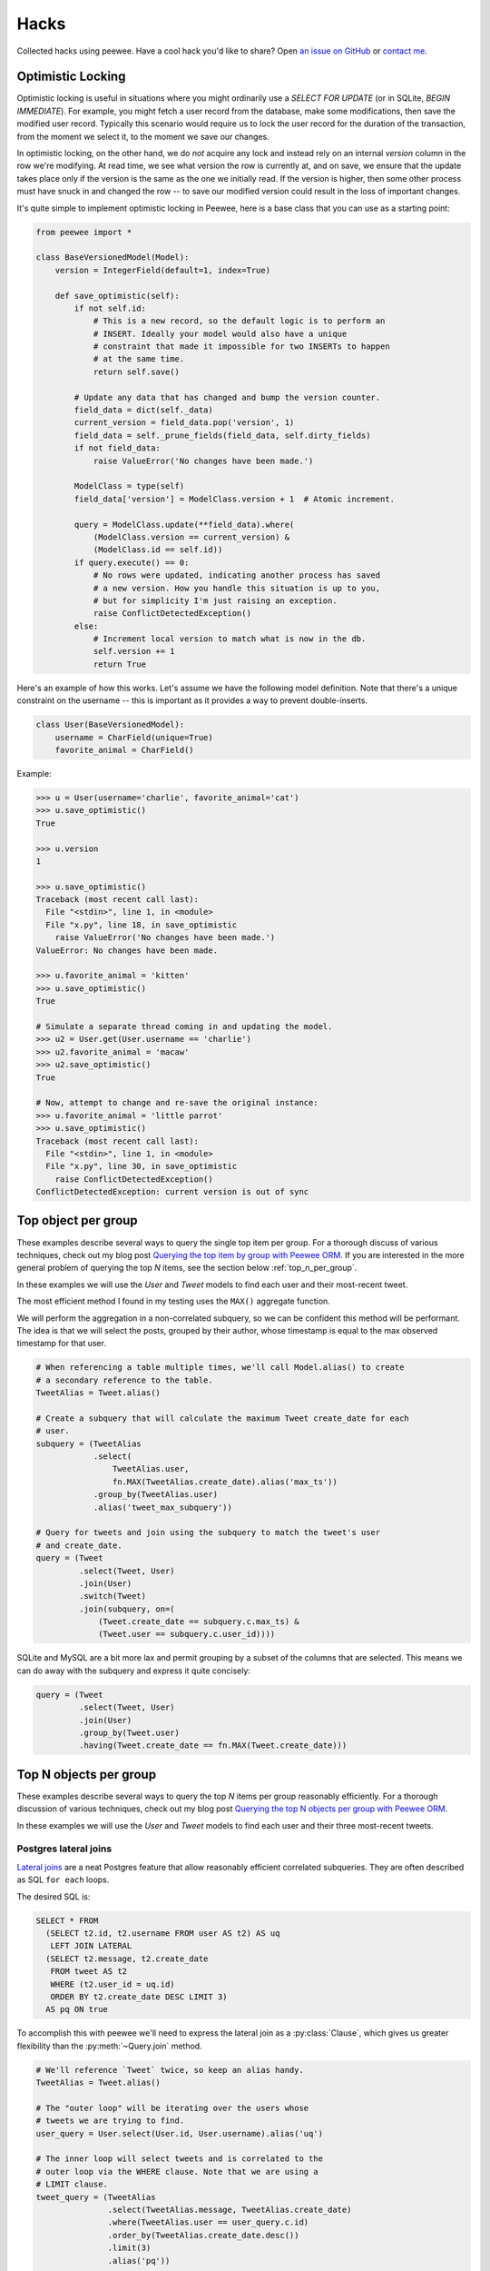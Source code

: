 .. _hacks:

Hacks
=====

Collected hacks using peewee. Have a cool hack you'd like to share?
Open `an issue on GitHub <https://github.com/coleifer/peewee/issues/new>`_ or
`contact me <http://charlesleifer.com/contact/>`_.

.. _optimistic_locking:

Optimistic Locking
------------------

Optimistic locking is useful in situations where you might ordinarily use a
*SELECT FOR UPDATE* (or in SQLite, *BEGIN IMMEDIATE*). For example, you might
fetch a user record from the database, make some modifications, then save the
modified user record. Typically this scenario would require us to lock the user
record for the duration of the transaction, from the moment we select it, to
the moment we save our changes.

In optimistic locking, on the other hand, we do *not* acquire any lock and
instead rely on an internal *version* column in the row we're modifying. At
read time, we see what version the row is currently at, and on save, we ensure
that the update takes place only if the version is the same as the one we
initially read. If the version is higher, then some other process must have
snuck in and changed the row -- to save our modified version could result in
the loss of important changes.

It's quite simple to implement optimistic locking in Peewee, here is a base
class that you can use as a starting point:

.. code-block:: python

    from peewee import *

    class BaseVersionedModel(Model):
        version = IntegerField(default=1, index=True)

        def save_optimistic(self):
            if not self.id:
                # This is a new record, so the default logic is to perform an
                # INSERT. Ideally your model would also have a unique
                # constraint that made it impossible for two INSERTs to happen
                # at the same time.
                return self.save()

            # Update any data that has changed and bump the version counter.
            field_data = dict(self._data)
            current_version = field_data.pop('version', 1)
            field_data = self._prune_fields(field_data, self.dirty_fields)
            if not field_data:
                raise ValueError('No changes have been made.')

            ModelClass = type(self)
            field_data['version'] = ModelClass.version + 1  # Atomic increment.

            query = ModelClass.update(**field_data).where(
                (ModelClass.version == current_version) &
                (ModelClass.id == self.id))
            if query.execute() == 0:
                # No rows were updated, indicating another process has saved
                # a new version. How you handle this situation is up to you,
                # but for simplicity I'm just raising an exception.
                raise ConflictDetectedException()
            else:
                # Increment local version to match what is now in the db.
                self.version += 1
                return True

Here's an example of how this works. Let's assume we have the following model
definition. Note that there's a unique constraint on the username -- this is
important as it provides a way to prevent double-inserts.

.. code-block:: python

    class User(BaseVersionedModel):
        username = CharField(unique=True)
        favorite_animal = CharField()

Example:

.. code-block:: pycon

    >>> u = User(username='charlie', favorite_animal='cat')
    >>> u.save_optimistic()
    True

    >>> u.version
    1

    >>> u.save_optimistic()
    Traceback (most recent call last):
      File "<stdin>", line 1, in <module>
      File "x.py", line 18, in save_optimistic
        raise ValueError('No changes have been made.')
    ValueError: No changes have been made.

    >>> u.favorite_animal = 'kitten'
    >>> u.save_optimistic()
    True

    # Simulate a separate thread coming in and updating the model.
    >>> u2 = User.get(User.username == 'charlie')
    >>> u2.favorite_animal = 'macaw'
    >>> u2.save_optimistic()
    True

    # Now, attempt to change and re-save the original instance:
    >>> u.favorite_animal = 'little parrot'
    >>> u.save_optimistic()
    Traceback (most recent call last):
      File "<stdin>", line 1, in <module>
      File "x.py", line 30, in save_optimistic
        raise ConflictDetectedException()
    ConflictDetectedException: current version is out of sync

.. _top_item_per_group:

Top object per group
--------------------

These examples describe several ways to query the single top item per group. For a thorough discuss of various techniques, check out my blog post `Querying the top item by group with Peewee ORM <http://charlesleifer.com/blog/techniques-for-querying-lists-of-objects-and-determining-the-top-related-item/>`_. If you are interested in the more general problem of querying the top *N* items, see the section below :ref:`top_n_per_group`.

In these examples we will use the *User* and *Tweet* models to find each user and their most-recent tweet.

The most efficient method I found in my testing uses the ``MAX()`` aggregate function.

We will perform the aggregation in a non-correlated subquery, so we can be confident this method will be performant. The idea is that we will select the posts, grouped by their author, whose timestamp is equal to the max observed timestamp for that user.

.. code-block:: python

    # When referencing a table multiple times, we'll call Model.alias() to create
    # a secondary reference to the table.
    TweetAlias = Tweet.alias()

    # Create a subquery that will calculate the maximum Tweet create_date for each
    # user.
    subquery = (TweetAlias
                .select(
                    TweetAlias.user,
                    fn.MAX(TweetAlias.create_date).alias('max_ts'))
                .group_by(TweetAlias.user)
                .alias('tweet_max_subquery'))

    # Query for tweets and join using the subquery to match the tweet's user
    # and create_date.
    query = (Tweet
             .select(Tweet, User)
             .join(User)
             .switch(Tweet)
             .join(subquery, on=(
                 (Tweet.create_date == subquery.c.max_ts) &
                 (Tweet.user == subquery.c.user_id))))

SQLite and MySQL are a bit more lax and permit grouping by a subset of the columns that are selected. This means we can do away with the subquery and express it quite concisely:

.. code-block:: python

    query = (Tweet
             .select(Tweet, User)
             .join(User)
             .group_by(Tweet.user)
             .having(Tweet.create_date == fn.MAX(Tweet.create_date)))

.. _top_n_per_group:

Top N objects per group
-----------------------

These examples describe several ways to query the top *N* items per group reasonably efficiently. For a thorough discussion of various techniques, check out my blog post `Querying the top N objects per group with Peewee ORM <http://charlesleifer.com/blog/querying-the-top-n-objects-per-group-with-peewee-orm/>`_.

In these examples we will use the *User* and *Tweet* models to find each user and their three most-recent tweets.

Postgres lateral joins
^^^^^^^^^^^^^^^^^^^^^^

`Lateral joins <http://blog.heapanalytics.com/postgresqls-powerful-new-join-type-lateral/>`_ are a neat Postgres feature that allow reasonably efficient correlated subqueries. They are often described as SQL ``for each`` loops.

The desired SQL is:

.. code-block:: sql

    SELECT * FROM
      (SELECT t2.id, t2.username FROM user AS t2) AS uq
       LEFT JOIN LATERAL
      (SELECT t2.message, t2.create_date
       FROM tweet AS t2
       WHERE (t2.user_id = uq.id)
       ORDER BY t2.create_date DESC LIMIT 3)
      AS pq ON true

To accomplish this with peewee we'll need to express the lateral join as a :py:class:`Clause`, which gives us greater flexibility than the :py:meth:`~Query.join` method.

.. code-block:: python

    # We'll reference `Tweet` twice, so keep an alias handy.
    TweetAlias = Tweet.alias()

    # The "outer loop" will be iterating over the users whose
    # tweets we are trying to find.
    user_query = User.select(User.id, User.username).alias('uq')

    # The inner loop will select tweets and is correlated to the
    # outer loop via the WHERE clause. Note that we are using a
    # LIMIT clause.
    tweet_query = (TweetAlias
                   .select(TweetAlias.message, TweetAlias.create_date)
                   .where(TweetAlias.user == user_query.c.id)
                   .order_by(TweetAlias.create_date.desc())
                   .limit(3)
                   .alias('pq'))

    # Now we join the outer and inner queries using the LEFT LATERAL
    # JOIN. The join predicate is *ON TRUE*, since we're effectively
    # joining in the tweet subquery's WHERE clause.
    join_clause = Clause(
        user_query,
        SQL('LEFT JOIN LATERAL'),
        tweet_query,
        SQL('ON %s', True))

    # Finally, we'll wrap these up and SELECT from the result.
    query = (Tweet
             .select(SQL('*'))
             .from_(join_clause))

Window functions
^^^^^^^^^^^^^^^^

`Window functions <http://www.postgresql.org/docs/9.1/static/tutorial-window.html>`_, which are :ref:`supported by peewee <window-functions>`, provide scalable, efficient performance.

The desired SQL is:

.. code-block:: sql

    SELECT subq.message, subq.username
    FROM (
        SELECT
            t2.message,
            t3.username,
            RANK() OVER (
                PARTITION BY t2.user_id
                ORDER BY t2.create_date DESC
            ) AS rnk
        FROM tweet AS t2
        INNER JOIN user AS t3 ON (t2.user_id = t3.id)
    ) AS subq
    WHERE (subq.rnk <= 3)

To accomplish this with peewee, we will wrap the ranked Tweets in an outer query that performs the filtering.

.. code-block:: python

    TweetAlias = Tweet.alias()

    # The subquery will select the relevant data from the Tweet and
    # User table, as well as ranking the tweets by user from newest
    # to oldest.
    subquery = (TweetAlias
                .select(
                    TweetAlias.message,
                    User.username,
                    fn.RANK().over(
                        partition_by=[TweetAlias.user],
                        order_by=[TweetAlias.create_date.desc()]).alias('rnk'))
                .join(User, on=(TweetAlias.user == User.id))
                .alias('subq'))

    # Since we can't filter on the rank, we are wrapping it in a query
    # and performing the filtering in the outer query.
    query = (Tweet
             .select(subquery.c.message, subquery.c.username)
             .from_(subquery)
             .where(subquery.c.rnk <= 3))

Other methods
^^^^^^^^^^^^^

If you're not using Postgres, then unfortunately you're left with options that exhibit less-than-ideal performance. For a more complete overview of common methods, check out `this blog post <http://charlesleifer.com/blog/querying-the-top-n-objects-per-group-with-peewee-orm/>`_. Below I will summarize the approaches and the corresponding SQL.

Using ``COUNT``, we can get all tweets where there exist less than *N* tweets with more recent timestamps:

.. code-block:: python

    TweetAlias = Tweet.alias()

    # Create a correlated subquery that calculates the number of
    # tweets with a higher (newer) timestamp than the tweet we're
    # looking at in the outer query.
    subquery = (TweetAlias
                .select(fn.COUNT(TweetAlias.id))
                .where(
                    (TweetAlias.create_date >= Tweet.create_date) &
                    (TweetAlias.user == Tweet.user)))

    # Wrap the subquery and filter on the count.
    query = (Tweet
             .select(Tweet, User)
             .join(User)
             .where(subquery <= 3))

We can achieve similar results by doing a self-join and performing the filtering in the ``HAVING`` clause:

.. code-block:: python

    TweetAlias = Tweet.alias()

    # Use a self-join and join predicates to count the number of
    # newer tweets.
    query = (Tweet
             .select(Tweet.id, Tweet.message, Tweet.user, User.username)
             .join(User)
             .switch(Tweet)
             .join(TweetAlias, on=(
                 (TweetAlias.user == Tweet.user) &
                 (TweetAlias.create_date >= Tweet.create_date)))
             .group_by(Tweet.id, Tweet.content, Tweet.user, User.username)
             .having(fn.COUNT(Tweet.id) <= 3))

The last example uses a ``LIMIT`` clause in a correlated subquery.

.. code-block:: python

    TweetAlias = Tweet.alias()

    # The subquery here will calculate, for the user who created the
    # tweet in the outer loop, the three newest tweets. The expression
    # will evaluate to `True` if the outer-loop tweet is in the set of
    # tweets represented by the inner query.
    query = (Tweet
             .select(Tweet, User)
             .join(User)
             .where(Tweet.id << (
                 TweetAlias
                 .select(TweetAlias.id)
                 .where(TweetAlias.user == Tweet.user)
                 .order_by(TweetAlias.create_date.desc())
                 .limit(3))))


Writing custom functions with SQLite
------------------------------------

SQLite is very easy to extend with custom functions written in Python, that are then callable from your SQL statements. By using the :py:class:`SqliteExtDatabase` and the :py:meth:`~SqliteExtDatabase.func` decorator, you can very easily define your own functions.

Here is an example function that generates a hashed version of a user-supplied password. We can also use this to implement ``login`` functionality for matching a user and password.

.. code-block:: python

    from hashlib import sha1
    from random import random
    from playhouse.sqlite_ext import SqliteExtDatabase

    db = SqliteExtDatabase('my-blog.db')

    def get_hexdigest(salt, raw_password):
        data = salt + raw_password
        return sha1(data.encode('utf8')).hexdigest()

    @db.func()
    def make_password(raw_password):
        salt = get_hexdigest(str(random()), str(random()))[:5]
        hsh = get_hexdigest(salt, raw_password)
        return '%s$%s' % (salt, hsh)

    @db.func()
    def check_password(raw_password, enc_password):
        salt, hsh = enc_password.split('$', 1)
        return hsh == get_hexdigest(salt, raw_password)

Here is how you can use the function to add a new user, storing a hashed password:

.. code-block:: python

    query = User.insert(
        username='charlie',
        password=fn.make_password('testing')).execute()

If we retrieve the user from the database, the password that's stored is hashed and salted:

.. code-block:: pycon

    >>> user = User.get(User.username == 'charlie')
    >>> print user.password
    b76fa$88be1adcde66a1ac16054bc17c8a297523170949

To implement ``login``-type functionality, you could write something like this:

.. code-block:: python

    def login(username, password):
        try:
            return (User
                    .select()
                    .where(
                        (User.username == username) &
                        (fn.check_password(password, User.password) == True))
                    .get())
        except User.DoesNotExist:
            # Incorrect username and/or password.
            return False
